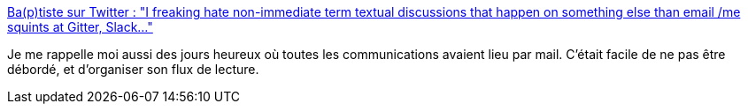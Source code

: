:jbake-type: post
:jbake-status: published
:jbake-title: Ba(p)tiste sur Twitter : "I freaking hate non-immediate term textual discussions that happen on something else than email /me squints at Gitter, Slack..."
:jbake-tags: citation,mémoire,email,_mois_avr.,_année_2020
:jbake-date: 2020-04-07
:jbake-depth: ../
:jbake-uri: shaarli/1586272007000.adoc
:jbake-source: https://nicolas-delsaux.hd.free.fr/Shaarli?searchterm=https%3A%2F%2Ftwitter.com%2Fbmathus%2Fstatuses%2F1247507138429272070&searchtags=citation+m%C3%A9moire+email+_mois_avr.+_ann%C3%A9e_2020
:jbake-style: shaarli

https://twitter.com/bmathus/statuses/1247507138429272070[Ba(p)tiste sur Twitter : "I freaking hate non-immediate term textual discussions that happen on something else than email /me squints at Gitter, Slack..."]

Je me rappelle moi aussi des jours heureux où toutes les communications avaient lieu par mail. C'était facile de ne pas être débordé, et d'organiser son flux de lecture.
